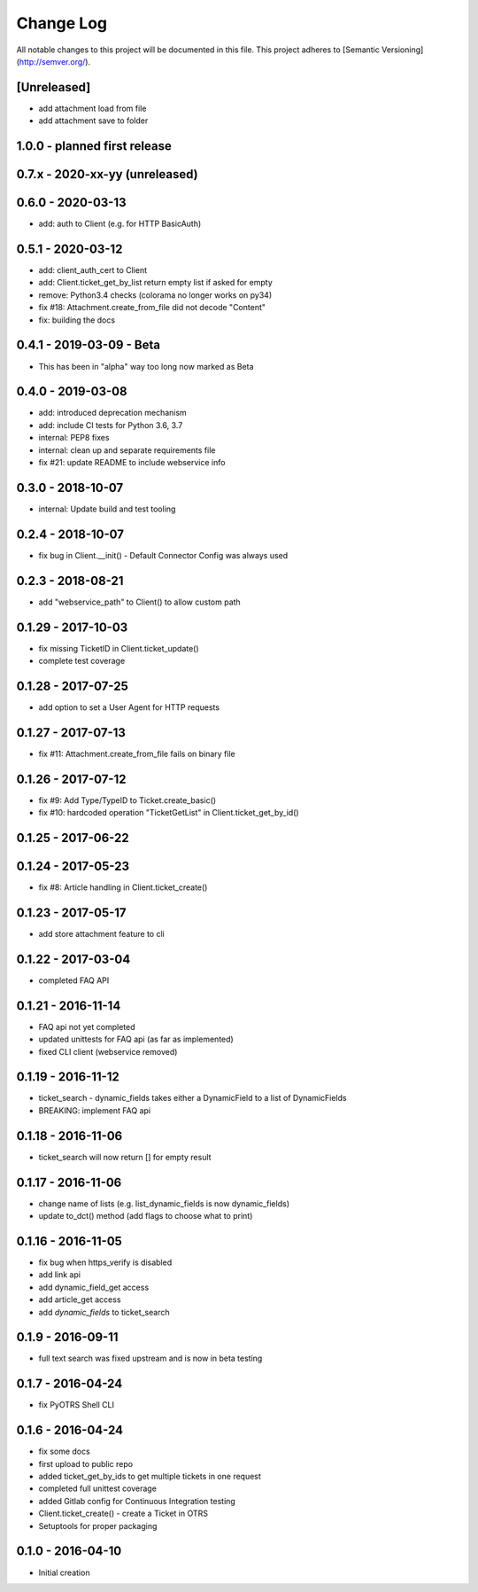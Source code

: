 Change Log
==========

All notable changes to this project will be documented in this file.
This project adheres to [Semantic Versioning](http://semver.org/).

[Unreleased]
------------
- add attachment load from file
- add attachment save to folder


1.0.0 - planned first release
-----------------------------

0.7.x - 2020-xx-yy (unreleased)
-------------------------------

0.6.0 - 2020-03-13
------------------
- add: auth to Client (e.g. for HTTP BasicAuth)

0.5.1 - 2020-03-12
------------------
- add: client_auth_cert to Client
- add: Client.ticket_get_by_list return empty list if asked for empty
- remove: Python3.4 checks (colorama no longer works on py34)
- fix #18: Attachment.create_from_file did not decode "Content"
- fix: building the docs

0.4.1 - 2019-03-09 - Beta
-------------------------
- This has been in "alpha" way too long now marked as Beta

0.4.0 - 2019-03-08
------------------
- add: introduced deprecation mechanism
- add: include CI tests for Python 3.6, 3.7
- internal: PEP8 fixes
- internal: clean up and separate requirements file
- fix #21: update README to include webservice info

0.3.0 - 2018-10-07
------------------
- internal: Update build and test tooling

0.2.4 - 2018-10-07
------------------
- fix bug in Client.__init() - Default Connector Config was always used

0.2.3 - 2018-08-21
------------------
- add "webservice_path" to Client() to allow custom path

0.1.29 - 2017-10-03
-------------------
- fix missing TicketID in Client.ticket_update()
- complete test coverage

0.1.28 - 2017-07-25
-------------------
- add option to set a User Agent for HTTP requests

0.1.27 - 2017-07-13
-------------------
- fix #11: Attachment.create_from_file fails on binary file

0.1.26 - 2017-07-12
-------------------
- fix #9: Add Type/TypeID to Ticket.create_basic()
- fix #10: hardcoded operation "TicketGetList" in Client.ticket_get_by_id()

0.1.25 - 2017-06-22
-------------------

0.1.24 - 2017-05-23
-------------------
- fix #8: Article handling in Client.ticket_create()

0.1.23 - 2017-05-17
-------------------
- add store attachment feature to cli

0.1.22 - 2017-03-04
-------------------
- completed FAQ API

0.1.21 - 2016-11-14
-------------------
- FAQ api not yet completed
- updated unittests for FAQ api (as far as implemented)
- fixed CLI client (webservice removed)

0.1.19 - 2016-11-12
-------------------
- ticket_search - dynamic_fields takes either a DynamicField to a list of DynamicFields
- BREAKING: implement FAQ api

0.1.18 - 2016-11-06
-------------------
- ticket_search will now return [] for empty result

0.1.17 - 2016-11-06
-------------------
- change name of lists (e.g. list_dynamic_fields is now dynamic_fields)
- update to_dct() method (add flags to choose what to print)

0.1.16 - 2016-11-05
-------------------
- fix bug when https_verify is disabled
- add link api
- add dynamic_field_get access
- add article_get access
- add `dynamic_fields` to ticket_search

0.1.9 - 2016-09-11
------------------
- full text search was fixed upstream and is now in beta testing

0.1.7 - 2016-04-24
------------------
- fix PyOTRS Shell CLI

0.1.6 - 2016-04-24
------------------
- fix some docs
- first upload to public repo
- added ticket_get_by_ids to get multiple tickets in one request
- completed full unittest coverage
- added Gitlab config for Continuous Integration testing
- Client.ticket_create() - create a Ticket in OTRS
- Setuptools for proper packaging

0.1.0 - 2016-04-10
------------------
- Initial creation

